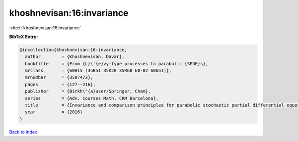 khoshnevisan:16:invariance
==========================

:cite:t:`khoshnevisan:16:invariance`

**BibTeX Entry:**

.. code-block:: bibtex

   @incollection{khoshnevisan:16:invariance,
     author        = {Khoshnevisan, Davar},
     booktitle     = {From {L}\'{e}vy-type processes to parabolic {SPDE}s},
     mrclass       = {60H15 (35B51 35K20 35R60 60-02 60G51)},
     mrnumber      = {3587473},
     pages         = {127--216},
     publisher     = {Birkh\"{a}user/Springer, Cham},
     series        = {Adv. Courses Math. CRM Barcelona},
     title         = {Invariance and comparison principles for parabolic stochastic partial differential equations},
     year          = {2016}
   }

`Back to index <../By-Cite-Keys.html>`_
